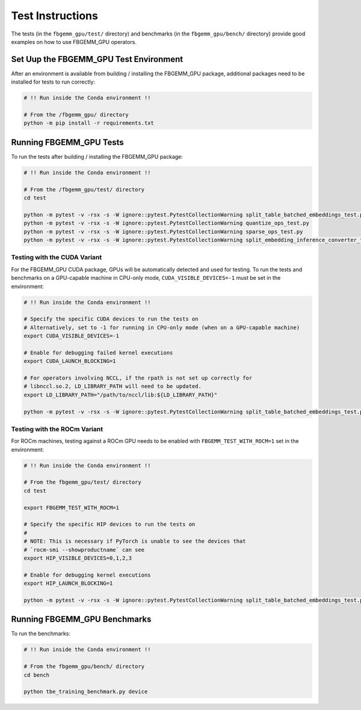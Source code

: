 Test Instructions
=================

The tests (in the ``fbgemm_gpu/test/`` directory) and benchmarks (in the
``fbgemm_gpu/bench/`` directory) provide good examples on how to use FBGEMM_GPU
operators.

Set Uup the FBGEMM_GPU Test Environment
---------------------------------------

After an environment is available from building / installing the FBGEMM_GPU
package, additional packages need to be installed for tests to run correctly:

.. code:: sh

  # !! Run inside the Conda environment !!

  # From the /fbgemm_gpu/ directory
  python -m pip install -r requirements.txt

Running FBGEMM_GPU Tests
------------------------

To run the tests after building / installing the FBGEMM_GPU package:

.. code:: sh

  # !! Run inside the Conda environment !!

  # From the /fbgemm_gpu/test/ directory
  cd test

  python -m pytest -v -rsx -s -W ignore::pytest.PytestCollectionWarning split_table_batched_embeddings_test.py
  python -m pytest -v -rsx -s -W ignore::pytest.PytestCollectionWarning quantize_ops_test.py
  python -m pytest -v -rsx -s -W ignore::pytest.PytestCollectionWarning sparse_ops_test.py
  python -m pytest -v -rsx -s -W ignore::pytest.PytestCollectionWarning split_embedding_inference_converter_test.py

Testing with the CUDA Variant
~~~~~~~~~~~~~~~~~~~~~~~~~~~~~

For the FBGEMM_GPU CUDA package, GPUs will be automatically detected and
used for testing. To run the tests and benchmarks on a GPU-capable
machine in CPU-only mode, ``CUDA_VISIBLE_DEVICES=-1`` must be set in the
environment:

.. code:: sh

  # !! Run inside the Conda environment !!

  # Specify the specific CUDA devices to run the tests on
  # Alternatively, set to -1 for running in CPU-only mode (when on a GPU-capable machine)
  export CUDA_VISIBLE_DEVICES=-1

  # Enable for debugging failed kernel executions
  export CUDA_LAUNCH_BLOCKING=1

  # For operators involving NCCL, if the rpath is not set up correctly for
  # libnccl.so.2, LD_LIBRARY_PATH will need to be updated.
  export LD_LIBRARY_PATH="/path/to/nccl/lib:${LD_LIBRARY_PATH}"

  python -m pytest -v -rsx -s -W ignore::pytest.PytestCollectionWarning split_table_batched_embeddings_test.py

Testing with the ROCm Variant
~~~~~~~~~~~~~~~~~~~~~~~~~~~~~

For ROCm machines, testing against a ROCm GPU needs to be enabled with
``FBGEMM_TEST_WITH_ROCM=1`` set in the environment:

.. code:: sh

  # !! Run inside the Conda environment !!

  # From the fbgemm_gpu/test/ directory
  cd test

  export FBGEMM_TEST_WITH_ROCM=1

  # Specify the specific HIP devices to run the tests on
  #
  # NOTE: This is necessary if PyTorch is unable to see the devices that
  # `rocm-smi --showproductname` can see
  export HIP_VISIBLE_DEVICES=0,1,2,3

  # Enable for debugging kernel executions
  export HIP_LAUNCH_BLOCKING=1

  python -m pytest -v -rsx -s -W ignore::pytest.PytestCollectionWarning split_table_batched_embeddings_test.py

Running FBGEMM_GPU Benchmarks
-----------------------------

To run the benchmarks:

.. code:: sh

  # !! Run inside the Conda environment !!

  # From the fbgemm_gpu/bench/ directory
  cd bench

  python tbe_training_benchmark.py device
